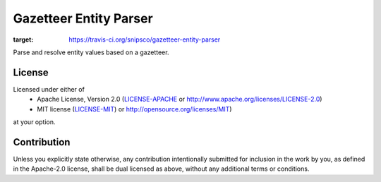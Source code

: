 Gazetteer Entity Parser
=======================

.. image:: https://travis-ci.org/snipsco/gazetteer-entity-parser.svg?branch=develop
:target: https://travis-ci.org/snipsco/gazetteer-entity-parser

Parse and resolve entity values based on a gazetteer.


License
-------

Licensed under either of
 * Apache License, Version 2.0 (`LICENSE-APACHE <LICENSE-APACHE>`_ or http://www.apache.org/licenses/LICENSE-2.0)
 * MIT license (`LICENSE-MIT <LICENSE-MIT>`_) or http://opensource.org/licenses/MIT)
at your option.

Contribution
------------

Unless you explicitly state otherwise, any contribution intentionally submitted
for inclusion in the work by you, as defined in the Apache-2.0 license, shall
be dual licensed as above, without any additional terms or conditions.
